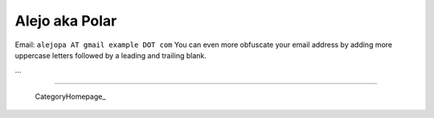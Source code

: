 
Alejo aka Polar
---------------

Email: ``alejopa AT gmail example DOT com`` You can even more obfuscate your email address by adding more uppercase letters followed by a leading and trailing blank.

...

-------------------------

 CategoryHomepage_

.. ############################################################################


